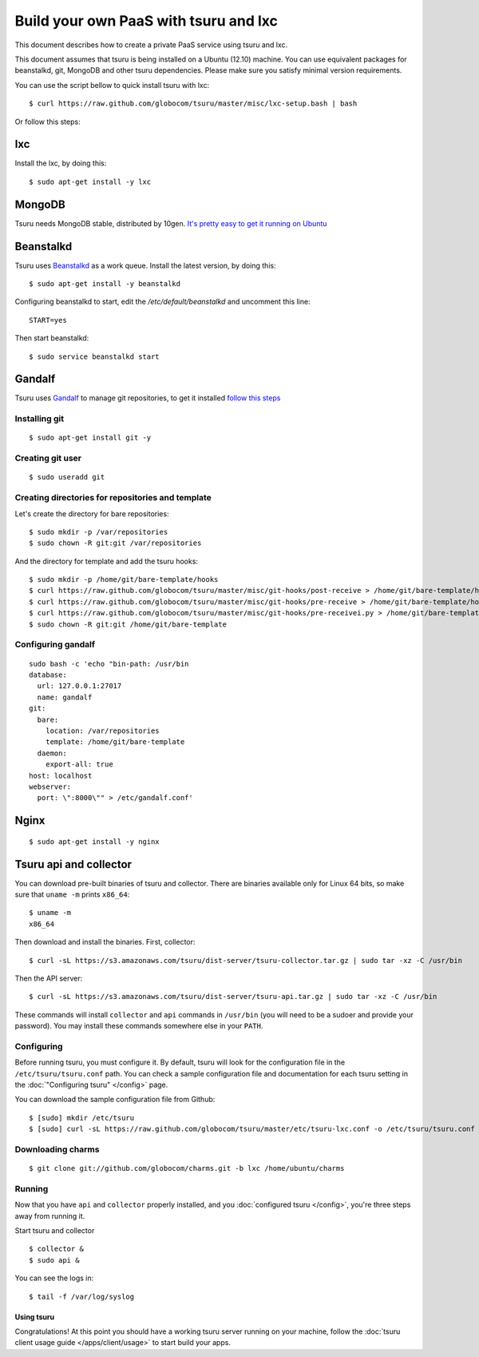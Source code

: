 .. Copyright 2013 tsuru authors. All rights reserved.
   Use of this source code is governed by a BSD-style
   license that can be found in the LICENSE file.

++++++++++++++++++++++++++++++++++++++
Build your own PaaS with tsuru and lxc
++++++++++++++++++++++++++++++++++++++

This document describes how to create a private PaaS service using tsuru and lxc.

This document assumes that tsuru is being installed on a Ubuntu (12.10) machine. You
can use equivalent packages for beanstalkd, git, MongoDB and other tsuru
dependencies. Please make sure you satisfy minimal version requirements.

You can use the script bellow to quick install tsuru with lxc:

.. highlight:: bash

::

    $ curl https://raw.github.com/globocom/tsuru/master/misc/lxc-setup.bash | bash

Or follow this steps:

lxc
---


Install the lxc, by doing this:

.. highlight:: bash

::

    $ sudo apt-get install -y lxc

MongoDB
-------

Tsuru needs MongoDB stable, distributed by 10gen. `It's pretty easy to
get it running on Ubuntu <http://docs.mongodb.org/manual/tutorial/install-mongodb-on-ubuntu/>`_

Beanstalkd
----------

Tsuru uses `Beanstalkd <http://kr.github.com/beanstalkd/>`_ as a work queue.
Install the latest version, by doing this:

.. highlight:: bash

::

    $ sudo apt-get install -y beanstalkd

Configuring beanstalkd to start, edit the `/etc/default/beanstalkd` and uncomment this line:

::

    START=yes

Then start beanstalkd:

.. highlight:: bash

::

    $ sudo service beanstalkd start

Gandalf
-------

Tsuru uses `Gandalf <https://github.com/globocom/gandalf>`_ to manage git repositories, to get it installed `follow this steps <https://gandalf.readthedocs.org/en/latest/install.html>`_

Installing git
~~~~~~~~~~~~~~

.. highlight:: bash

::

    $ sudo apt-get install git -y

Creating git user
~~~~~~~~~~~~~~~~~

.. highlight:: bash

::

    $ sudo useradd git

Creating directories for repositories and template
~~~~~~~~~~~~~~~~~~~~~~~~~~~~~~~~~~~~~~~~~~~~~~~~~~

Let's create the directory for bare repositories:

.. highlight:: bash

::

    $ sudo mkdir -p /var/repositories
    $ sudo chown -R git:git /var/repositories

And the directory for template and add the tsuru hooks:

.. highlight:: bash

::

    $ sudo mkdir -p /home/git/bare-template/hooks
    $ curl https://raw.github.com/globocom/tsuru/master/misc/git-hooks/post-receive > /home/git/bare-template/hooks/post-receive
    $ curl https://raw.github.com/globocom/tsuru/master/misc/git-hooks/pre-receive > /home/git/bare-template/hooks/pre-receive
    $ curl https://raw.github.com/globocom/tsuru/master/misc/git-hooks/pre-receivei.py > /home/git/bare-template/hooks/pre-receive.py
    $ sudo chown -R git:git /home/git/bare-template

Configuring gandalf
~~~~~~~~~~~~~~~~~~~

.. highlight:: bash

::

    sudo bash -c 'echo "bin-path: /usr/bin
    database:
      url: 127.0.0.1:27017
      name: gandalf
    git:
      bare:
        location: /var/repositories
        template: /home/git/bare-template
      daemon:
        export-all: true
    host: localhost
    webserver:
      port: \":8000\"" > /etc/gandalf.conf'

Nginx
-----

.. highlight:: bash

::

    $ sudo apt-get install -y nginx

Tsuru api and collector
-----------------------

You can download pre-built binaries of tsuru and collector. There are binaries
available only for Linux 64 bits, so make sure that ``uname -m`` prints
``x86_64``:

.. highlight:: bash

::

    $ uname -m
    x86_64

Then download and install the binaries. First, collector:

.. highlight:: bash

::

    $ curl -sL https://s3.amazonaws.com/tsuru/dist-server/tsuru-collector.tar.gz | sudo tar -xz -C /usr/bin

Then the API server:

.. highlight:: bash

::

    $ curl -sL https://s3.amazonaws.com/tsuru/dist-server/tsuru-api.tar.gz | sudo tar -xz -C /usr/bin

These commands will install ``collector`` and ``api`` commands in ``/usr/bin``
(you will need to be a sudoer and provide your password). You may install these
commands somewhere else in your ``PATH``.

Configuring
~~~~~~~~~~~

Before running tsuru, you must configure it. By default, tsuru will look for
the configuration file in the ``/etc/tsuru/tsuru.conf`` path. You can check a
sample configuration file and documentation for each tsuru setting in the
:doc:`"Configuring tsuru" </config>` page.

You can download the sample configuration file from Github:

.. highlight:: bash

::

    $ [sudo] mkdir /etc/tsuru
    $ [sudo] curl -sL https://raw.github.com/globocom/tsuru/master/etc/tsuru-lxc.conf -o /etc/tsuru/tsuru.conf

Downloading charms
~~~~~~~~~~~~~~~~~~

.. highlight:: bash

::

    $ git clone git://github.com/globocom/charms.git -b lxc /home/ubuntu/charms


Running
~~~~~~~

Now that you have ``api`` and ``collector`` properly installed, and you
:doc:`configured tsuru </config>`, you're three steps away from running it.


Start tsuru and collector

.. highlight:: bash

::

    $ collector &
    $ sudo api &

You can see the logs in:

.. highlight:: bash

::

    $ tail -f /var/log/syslog

Using tsuru
===========

Congratulations! At this point you should have a working tsuru server running
on your machine, follow the :doc:`tsuru client usage guide
</apps/client/usage>` to start build your apps.
